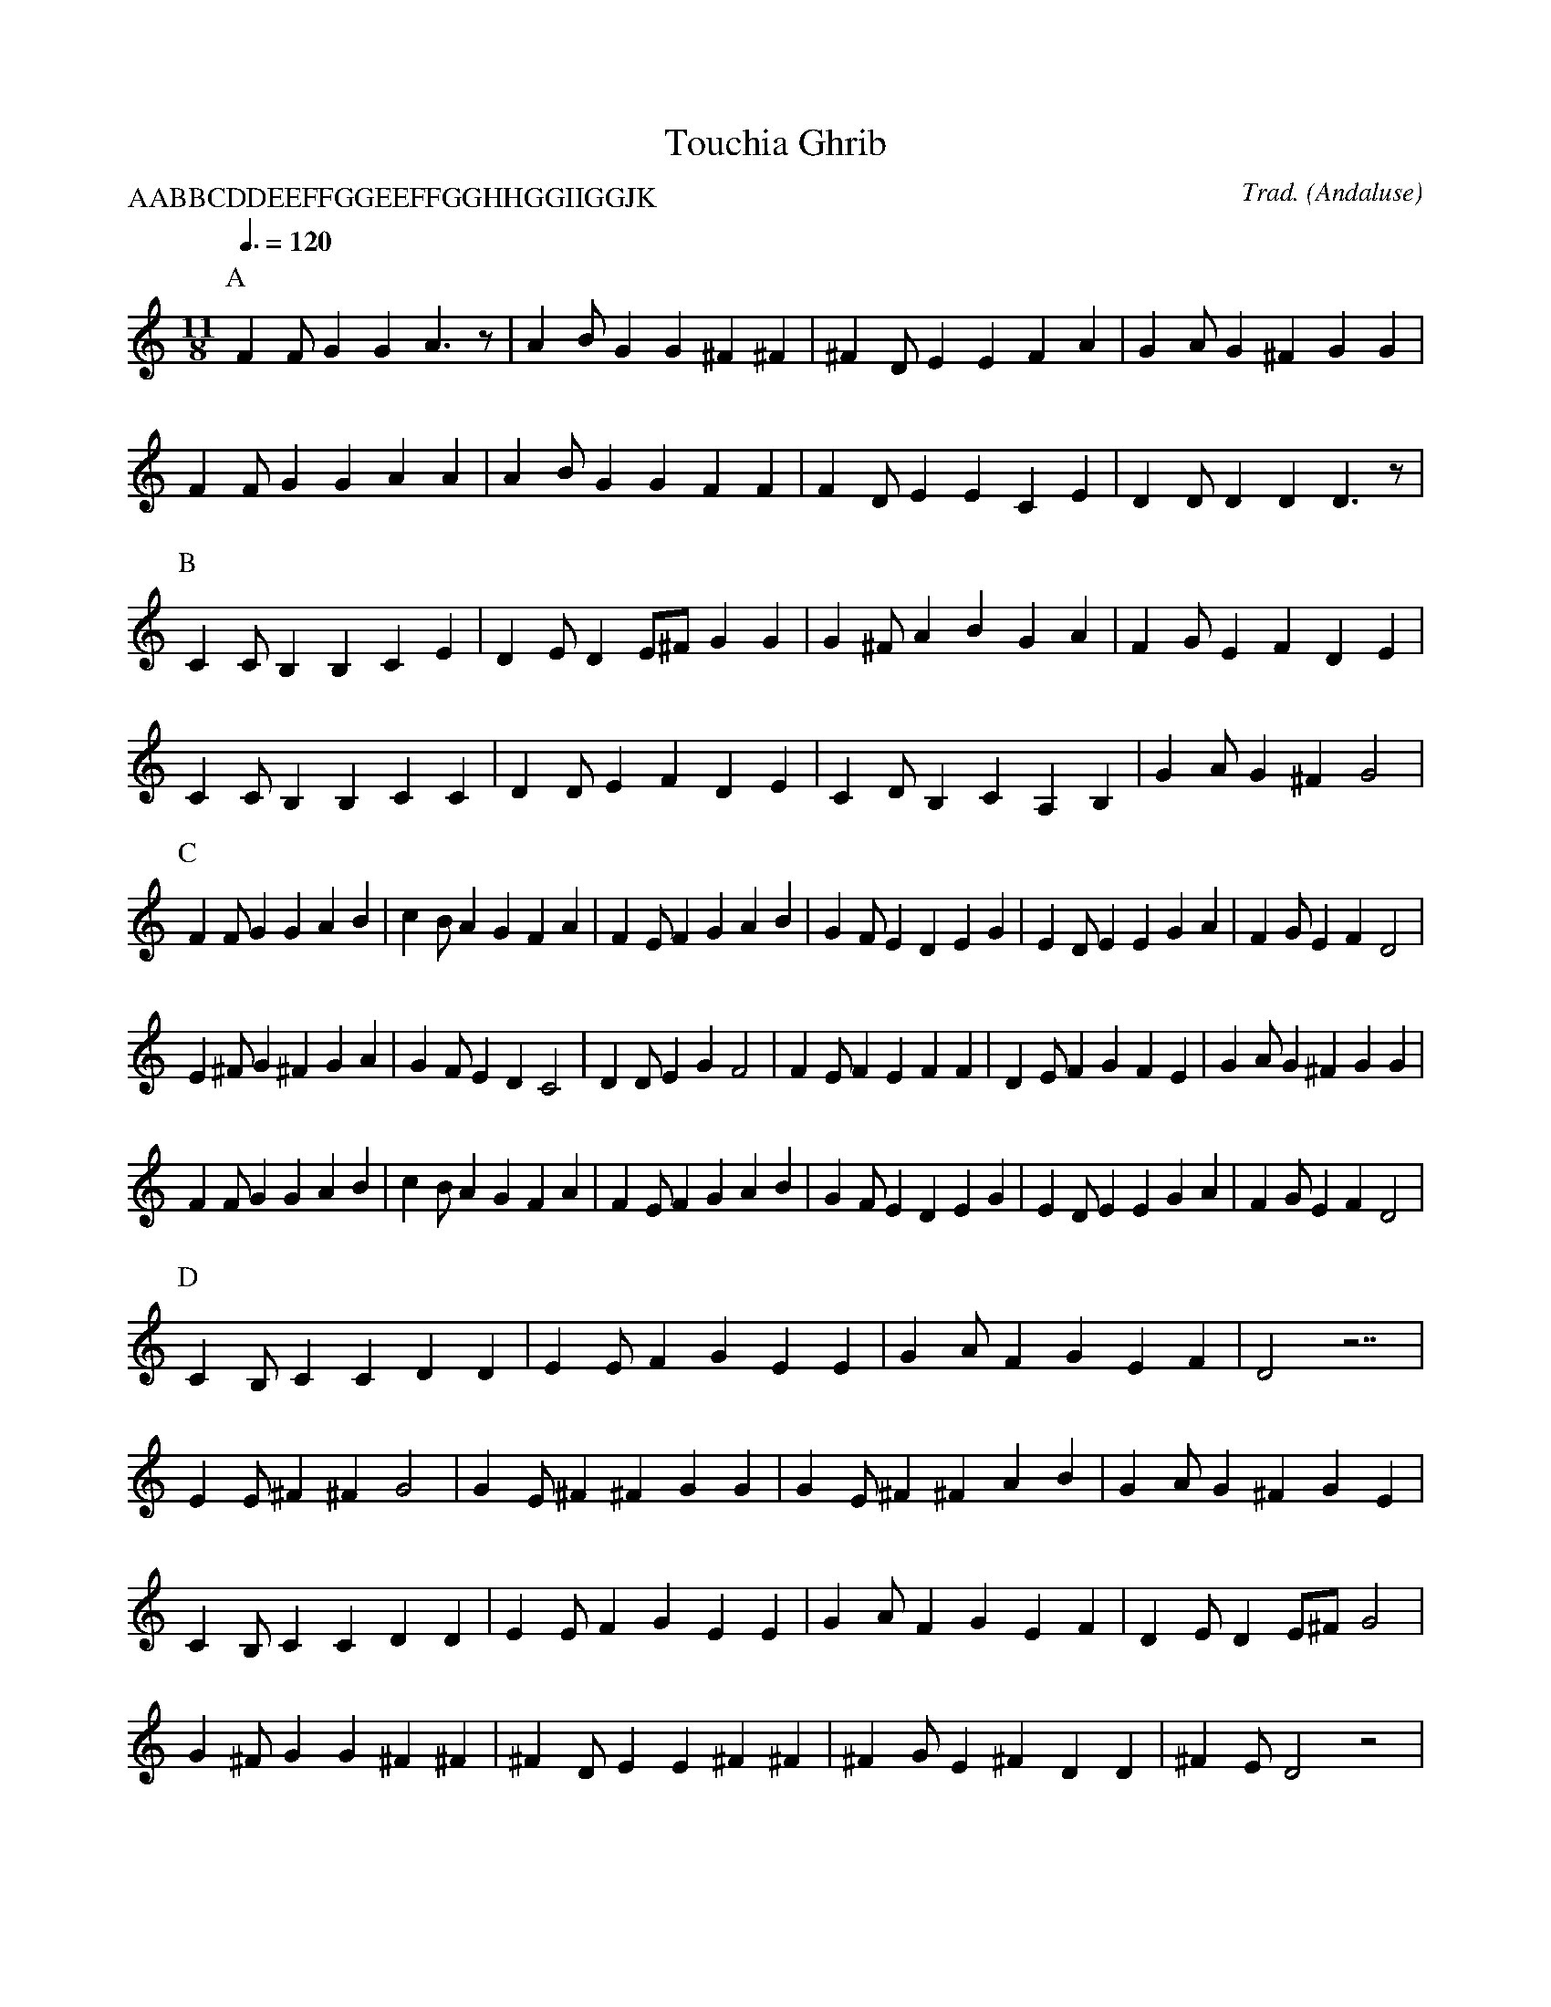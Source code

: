 X:1
T:Touchia Ghrib
R:Nuseraf
C:Trad.
O:Andaluse
Z:
P:AABBCDDEEFFGGEEFFGGHHGGIIGGJK
M:11/8
L:1/8
Q:3/8=120
K:D dorian
P:A
F2F G2G2 A3z|A2B G2G2 ^F2^F2|^F2D E2E2 F2A2|G2A G2^F2 G2G2|
F2F G2G2 A2A2|A2B G2G2 F2F2|F2D E2E2 C2E2|D2D D2D2 D3z|
P:B
C2C B,2B,2 C2E2|D2E D2E^F G2G2|G2^F A2B2 G2A2|F2G E2F2 D2E2|
C2C B,2B,2 C2C2|D2D E2F2 D2E2|C2D B,2C2 A,2B,2|G2A G2^F2 G4|
P:C
F2F G2G2 A2B2|c2B A2G2 F2A2|F2E F2G2 A2B2|G2F E2D2 E2G2|E2D E2E2 G2A2|F2G E2F2 D4|
E2^F G2^F2 G2A2|G2F E2D2 C4|D2D E2G2 F4|F2E F2E2 F2F2|D2E F2G2 F2E2|G2A G2^F2 G2G2|
F2F G2G2 A2B2|c2B A2G2 F2A2|F2E F2G2 A2B2|G2F E2D2 E2G2|E2D E2E2 G2A2|F2G E2F2 D4|
P:D
C2B, C2C2 D2D2|E2E F2G2 E2E2|G2A F2G2 E2F2|D4 z7|
E2E ^F2^F2 G4|G2E ^F2^F2 G2G2|G2E ^F2^F2 A2B2|G2A G2^F2 G2E2|
C2B, C2C2 D2D2|E2E F2G2 E2E2|G2A F2G2 E2F2|D2E D2E^F G4|
G2^F G2G2 ^F2^F2|^F2D E2E2 ^F2^F2|^F2G E2^F2 D2D2|^F2E D4 z4|
P:E
A,2B, C2C2 B,2B,2|C2D C2B,2 A,2B,2|G,2G, C2D2 B,4|
C2D C2A,2 B,2B,2|G,2G, A,2A,2 B,2D2|C2D C2B,2 C2C2|A,2A, B,2B,2 G,2B,2|A,3 z8|
P:F
A2G F2F2 G2G2|A2B c2B2 A2A2|G2G F2F2 A2B2|G2F E2D2 C2C2|
A2G F2F2 G2G2|A2B c2B2 A2B2|G2A F2G2 E2F2|D11|
P:G
D2E ^F2G2 ^F2G2|^F2G E2E2 ^F2G2|^F2G E2^F2 D2E2|^F2E D4 z4|
P:H
E2E ^F2^F2 G2G2|G2E ^F2^F2 G2G2|G2E ^F2^F2 G2A2|G2F E2D2 C2C2|
E2E ^F2^F2 G2G2|G2E ^F2^F2 G2A2|G2A ^F2G2 E2F2|E2D C2C2 D2D2|
E2E ^F2^F2 D2D2|G2G ^F2^F2 G2A2|G2^F E2E2 F2G2|^F2G E2^F2 D4|^F2E D2 z6|
P:I
G^FG E2E2 ^F2^F2|G2G A2B2 G2A2|F2G E2F2 D2E2|C2D C2B,2 C2C2|
G2G E2E2 ^F2^F2|G2G A2B2 G2A2|F2G E2F2 D2E2|C2D C2B,2 C2C2|
E2E ^F2^F2 G4|G2E ^F2^F2 G4|G2A ^F2G2 E2F2|E2D C2C2 D2D2|
E2E ^F2^F2 D4|G2G ^F2^F2 G2A2|G2F E2E2 ^F2G2|^F2G E2^F2 D2D2|^F2E D4 z4|
P:J
D2E ^F2G2 E4|E2D E2D2 E4|E2D E2D2 E2D2|G2F E2D2 C4|
D2D E2E2 F4|F2E F2E2 F4|D2E F2E2 F2E2|F2G F2E2 D4|
E2E ^F2^F2 G4|G2^F G2^F2 G4|G2^F G2^F2 G2^F2|G2A G2A2 F4|
G2F G2G2 A4|A2G A2G2 A4|A2G A2G2 A2G2|A2_B A2G2 F4|
G2G A2A2 B4|B2A B2A2 B4|G2A B2c2 B2A2|B2c B2A2 G4|
A2A B2B2 c4|c2B c2B2 c4|A2B c2B2 c2B2|c2d c2B2 A4|
B2B ^c2^c2 d4|d2^c d2^c2 d4|B2^c d2^c2 d2^c2|d2e d2e2 c4|
c2c d2d2 e4|e2d e2d2 e4|c2d e2f2 e2d2|e2f e2d2 c4|
d2d e2e2 f4|f2e f2e2 f4|d2e f2g2 f2e2|f2g f2e2 d4|
e2e ^f2^f2 g4|g2^f g2^f2 g4|g2^f g2^f2 g2^f2|g2a g2a2 f4|
g2f g2g2 a4|a2g a2g2 a4|a2g a2g2 a2g2|a2_b a2g2 f4|
g2g a2a2 b4|b2a b2a2 b4|g2a b2c'2 b2a2|b2c' b2a2 g4|
a2a b2b2 c'4|c'2b c'2b2 c'4|a2b c'2b2 c'2b2|c'2d' c'2b2 a4|
b2b ^c'2^c'2 d'4|
P:K
M:6/8
%Q:3/8=90
d'3 c'2 d'|e' f' e' d' c'2|c'3 b2 c'|d' e' d' c' b2| 
b3 a2 b|c' d' c' b a2|

